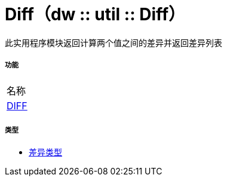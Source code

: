 =  Diff（dw :: util :: Diff）

此实用程序模块返回计算两个值之间的差异并返回差异列表

===== 功能
|===
| 名称
|  link:dw-diff-functions-diff[DIFF]
|===

===== 类型
*  link:dw-diff-types[差异类型]

